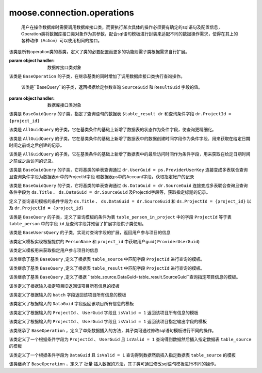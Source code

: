 =============================
moose.connection.operations
=============================	

	用户在操作数据库时需要调用数据库接口类，而要执行某次具体的操作必须要有确定的sql语句及配置信息，Operation类将数据库接口类对象作为其参数，配合sql语句模板进行封装来适配不同的数据操作需求，使得在其上的各种动作（Action）可以使用相同的接口。

.. class:: BaseOperation(handler)

    该类是所有operation类的基类，定义了类的必要配置而更多的功能则需子类根据需求自行扩展。

    :param object handler: 数据库接口类对象
		
    .. attribute:: operation_template = None
		
		定义查询语句模板默认为None,其子类可根据不同的需求定制sql语句模板

    .. attribute:: base_handler_cls = sqlhandler.BaseSQLHandler
		
		定义默认数据库操作的接口类为 ``sqlhandler.BaseSQLHandler`` 
		
    .. method:: create_from_context(query_context)

		``@classmethod``
	
		:param dict query_context: 数据库查询配置信息，包括数据库配置信息和数据库接口类
		
		该方法根据输入的数据库配置信息首先判断是否合法，返回接口类对象


.. class:: BaseQuery(BaseOperation)

	该类是 ``BaseOperation`` 的子类，在继承基类的同时增加了调用数据库接口类执行查询操作。

	.. method:: query(**context)
		
		:param dict context: 查询语句模板的参数 
		
		该方法根据输入的查询语句参数生成完整的sql语句并调用数据库接口类方法执行查询操作。

.. class:: BaseGuidQuery(BaseQuery)

	该类是``BaseQuery``的子类，返回根据给定参数查询 ``SourceGuid`` 和 ``ResultGuid`` 字段的值。

    :param object handler: 数据库接口类对象
 
	.. attribute::  operation_template = ("select dr.SourceGuid, dr.DataGuid from $tables where $conditions ")
	
		定义查询语句的模板，这里定义了查询语句结果需要返回的字段为 ``SourceGuid`` 和 ``ResultGuid`` 
	
    .. attribute:: tables = None
	
		定义查询语句的数据表

    .. attribute:: conditions = None
	
		定义查询语句的条件

.. class:: AllGuidQuery(BaseGuidQuery)

	该类是 ``BaseGuidQuery`` 的子类，指定了查询语句的数据表 ``$table_result dr`` 和查询条件字段 ``dr.ProjectId = {project_id}``

	.. attribute:: tables = "$table_result dr"
	
		定义查询语句的数据表为 ``table_result`` 并将该表重命名为 ``dr`` 

	.. attribute:: conditions ="dr.ProjectId = {project_id}"
	
		定义查询语句的条件数据表中的ProjectId与输入的值进行匹配。

.. class:: StatusGuidQuery(AllGuidQuery)

	该类是 ``AllGuidQuery`` 的子类，它在基类条件的基础上新增了数据表的状态作为条件字段，使查询更精细化。

	.. attribute:: conditions = "dr.ProjectId = {project_id} and dr.status = {status}"
	
		定义查询语句模板的条件字段

	.. attribute:: STATUS = {
				        'default': 0,
				        'pass': 1,
				        'refuse': 2,
				        'revised': 3,
				    }
	
		定义查询语句的条件数据表中的数据表状态


.. class:: CreatedTimeGuidQuery(AllGuidQuery)

	该类是 ``AllGuidQuery`` 的子类，它在基类条件的基础上新增了数据表中的数据创建时间字段作为条件字段，用来获取在给定日期时间之前或之后创建的记录。

	.. attribute::   conditions = ("dr.ProjectId = {project_id} and dr.Date {less_or_more} '{datetime}'")
	
		定义查询语句模板的条件字段为项目ID和数据表中的数据创建时间

.. class:: AccessedTimeGuidQuery(AllGuidQuery)

	该类是 ``AllGuidQuery`` 的子类，它在基类条件的基础上新增了数据表中的最后访问时间作为条件字段，用来获取在给定日期时间之前或之后访问的记录。

	.. attribute:: conditions = ("dr.ProjectId = {project_id} and dr.LastEditTime {less_or_more} '{datetime}'")
	
		定义查询语句模板的条件字段为项目ID和数据表中的数据最后访问时间

.. class:: AccountGuidQuery(BaseGuidQuery)

	该类是 ``BaseGuidQuery`` 的子类，它将基类的单表查询通过 ``dr.UserGuid = ps.ProviderUserKey`` 连接变成多表联合查询且查询条件字段为数据表dr中的ProjectId字段
	和数据表ps中的Account字段，获取指定帐户的记录

	.. attribute::  tables = "$table_result dr, $table_person ps"

		定义查询语句中数据表为 ``table_result`` 及 ``table_person`` 并将它们重命名为 ``dr`` 和 ``ps`` 

	.. attribute:: conditions = ("dr.ProjectId = {project_id} and dr.UserGuid = ps.ProviderUserKey 
					and ""ps.Account in {accounts}")

		定义了查询语句模板的条件字段为``ps.Account`` 、 ``dr.ProjectId`` 、 ``ps.Account`` 以及 ``dr.UserGuid = ps.ProviderUserKey``


.. class:: TitlesGuidQuery(BaseGuidQuery)

	该类是 ``BaseGuidQuery`` 的子类，它将基类的单表查询通过 ``ds.DataGuid = dr.SourceGuid`` 连接变成多表联合查询且查询条件字段为 ``ds.Title`` 、 ``ds.DataGuid = dr.SourceGuid`` 及ProjectId字段等，获取指定标题的记录。

	.. attribute::   tables = "$table_source ds, $table_result dr"
	
		定义查询语句中数据表为 ``table_source`` 及 ``table_result`` 并将它们重命名为 ``ds`` 和 ``dr`` 

	.. attribute::       conditions = ("ds.DataGuid = dr.SourceGuid and ds.ProjectId = {project_id} and "
                         dr.ProjectId = {project_id} and ds.Title in {titles}")

        定义了查询语句模板的条件字段为 ``ds.Title`` 、 ``ds.DataGuid = dr.SourceGuid`` 和 ``ds.ProjectId = {project_id}`` 以及 ``dr.ProjectId = {project_id}`` 


.. class:: BaseUsersQuery(BaseQuery)

	该类是 ``BaseQuery`` 的子类，定义了查询模板的条件为表 ``table_person_in_project`` 中的字段 ``ProjectId`` 等于表 ``table_person`` 中的字段 ``id`` 及查询字段并预留了扩展字段供子类使用。

	.. attribute::   operation_template = (
				        "select DISTINCT pip.id, pip.PersonName $fields from "
				        "$table_person_in_project pip, $table_person ps $tables where "
				        "pip.ProjectId = {project_id} and pip.PersonId=ps.id $conditions")

	.. attribute::   fields = ""

		定义查询语句中预留的查询字段，默认为空

	.. attribute::   tables = ""
	
		定义查询语句中预留的数据表，默认为空

	.. attribute::   conditions = ""

		定义查询语句中预留的条件，默认为空


.. class:: UsersInProjectQuery(BaseUsersQuery)

	该类是 ``BaseUsersQuery`` 的子类，实现对查询字段的扩展，返回用户参与项目的信息

	.. attribute::   fields = ", ps.Account"

		该属性定义了向模板中添加了查询字段 ``ps.Account``	


.. class:: UserGuidInProjectQuery(BaseQuery)

	该类定义模板实现根据提供的 ``PersonName`` 和 ``project_id`` 中获取用户guid( ``ProviderUserGuid``)

	.. attribute::   operation_template = (
				        "select ProviderUserGuid from $table_person_in_project "
				        "where PersonName = '{user_name}' and ProjectId = {project_id}")


.. class:: TeamUsersInProjectQuery(BaseQuery)

	该类定义模板用来获取指定用户参与项目的信息

	.. attribute::   operation_template = """
				SELECT
				    pat.id, pat.PersonName, pat.Account, t.Name
				FROM
				    (
				        SELECT
				            person.*, pit.TeamId
				        FROM
				            (
				                SELECT DISTINCT
				                    pip.id, pip.PersonName, pip.ProviderUserGuid, ps.Account
				                FROM
				                    $table_person_in_project pip, $table_person ps
				                WHERE
				                    pip.ProjectId = {project_id}
				                AND pip.PersonId = ps.id
				            ) AS person
				        LEFT JOIN $table_person_in_team pit ON pit.ProviderUserKey = Person.ProviderUserGuid
				    ) AS pat
				LEFT JOIN $table_team AS t ON pat.TeamId = t.Id
				"""


.. class:: DataSourceQuery(BaseQuery)

	该类继承了基类 ``BaseQuery`` ,定义了根据表 ``table_source`` 中匹配字段 ``ProjectId`` 进行查询的模板。

	.. attribute::   operation_template = ("select * from $table_source ds where ds.ProjectId={project_id}")


.. class:: DataResultQuery(BaseQuery)

	该类继承了基类 ``BaseQuery`` ,定义了根据表 ``table_result`` 中匹配字段 ``ProjectId`` 进行查询的模板。

	.. attribute::   operation_template = ("select * from $table_result ds where ds.ProjectId={project_id}")


.. class:: DataInfoQuery(BaseQuery)

	该类继承了基类 ``BaseQuery`` ,定义了根据 ``table_source.DataGuid=table_result.SourceGuid``查询指定项目信息的模板。

	.. attribute::   operation_template = (
				        "select ds.Title, ds.FileName, dr.Status, dr.IsValid, dr.UserGuid, "
				        "dr.SourceGuid, dr.DataGuid from $table_source ds, $table_result "
				        "dr where ds.DataGuid=dr.SourceGuid and dr.ProjectId={project_id} "
				        "and ds.ProjectId={project_id}")


.. class:: ProjectInfoQuery(BaseQuery)

	该类定义了根据输入指定项目ID返回该项目所有信息的模板

	.. attribute::   operation_template = ("select * from $table_project where id={project_id}")


.. class:: ProjectInfoByBatchQuery(BaseQuery)

	该类定义了根据输入的 ``batch`` 字段返回该项目所有信息的模板

	.. attribute::   operation_template = ("select * from $table_project where batch='{batch_name}'")


.. class:: AcqInfoByGuidQuery(BaseQuery)

	该类定义了根据输入的 ``DataGuid`` 字段返回该项目所有信息的模板

	.. attribute::    operation_template = ("select * from $table_acquisition where DataGuid= '{data_guid}'")

.. class:: AcqInfoByUserQuery(BaseQuery)

	该类定义了根据输入的 ``ProjectId`` 、 ``UserGuid`` 字段且 ``isValid = 1`` 返回该项目所有信息的模板

	.. attribute::  operation_template = ("select * from $table_acquisition WHERE ProjectId = {project_id} "
        			   "and UserGuid = '{user_guid}' and isValid = 1")

.. class:: AcqToMarkByUserQuery(BaseQuery)

	该类定义了根据输入的 ``ProjectId`` 、 ``UserGuid`` 字段且 ``isValid = 1`` 返回该项目指定输出字段的模板

	.. attribute::     operation_template = (
					        "select {project_id},Title,DataGuid,DataVersion,UserGuid,"
					        "Duration,FileName,'{create_time}' from $table_acquisition "
					        "WHERE ProjectId = {acquisition_id} and UserGuid = '{user_guid}' "
					        "and isValid = 1")

.. class:: BaseInsert(BaseOperation)

	该类继承了 ``BaseOperation`` ，定义了单条数据插入的方法，其子类可通过修改sql语句模板进行不同的操作。

	.. method:: execute(**context)
		
		:param dict context: 查询语句模板的参数 
		
		该方法根据输入的模板参数按照指定的sql语句执行插入数据操作，返回插入后的结果。
			
	
.. class:: AcqToMarkByUser(BaseInsert)

	该类定义了一个根据条件字段为 ``ProjectId`` 、 ``UserGuid`` 且 ``isValid = 1`` 查询得到数据然后插入指定数据表 ``table_source`` 的模板

	.. attribute:: operation_template = (
				        "insert into $table_source (ProjectID,Title,DataGuid,"
					        "DataVersion,UserGuid,Duration,FileName,CreateTime) "
					        "select {project_id},Title,DataGuid,DataVersion,UserGuid,"
					        "Duration,FileName,'{create_time}' from $table_acquisition "
					        "WHERE ProjectId = {acquisition_id} and UserGuid = '{user_guid}' "
					        "and isValid = 1")

.. class:: AcqToMarkByDataguid(BaseInsert)

	该类定义了一个根据条件字段为 ``DataGuid`` 且 ``isValid = 1`` 查询得到数据然后插入指定数据表 ``table_source`` 的模板

	.. attribute:: operation_template = (
					        "insert into $table_source (ProjectID,Title,DataGuid,"
					        "DataVersion,UserGuid,Duration,FileName,CreateTime) "
					        "select {project_id},Title,DataGuid,DataVersion,UserGuid,"
					        "Duration,FileName,'{create_time}' from $table_acquisition "
					        "WHERE DataGuid = '{data_guid}' and isValid = 1")

.. class:: BulkInsert(BaseOperation)

	该类继承了 ``BaseOperation`` ，定义了 ``批量`` 插入数据的方法，其子类可通过修改sql语句模板进行不同的操作。

	.. method:: execute(**context)
		
		:param dict context: 查询语句模板的参数 
		
		该方法根据输入的模板参数按照指定的sql语句执行插入数据操作，返回插入后的结果。

.. class:: BulkAcqToMarkByDataguid(BulkInsert)


	.. attribute:: operation_template = ("insert into $table_source ({project_id},%s,%s,%s,%s,%f,%s,
											{create_time}) ")







